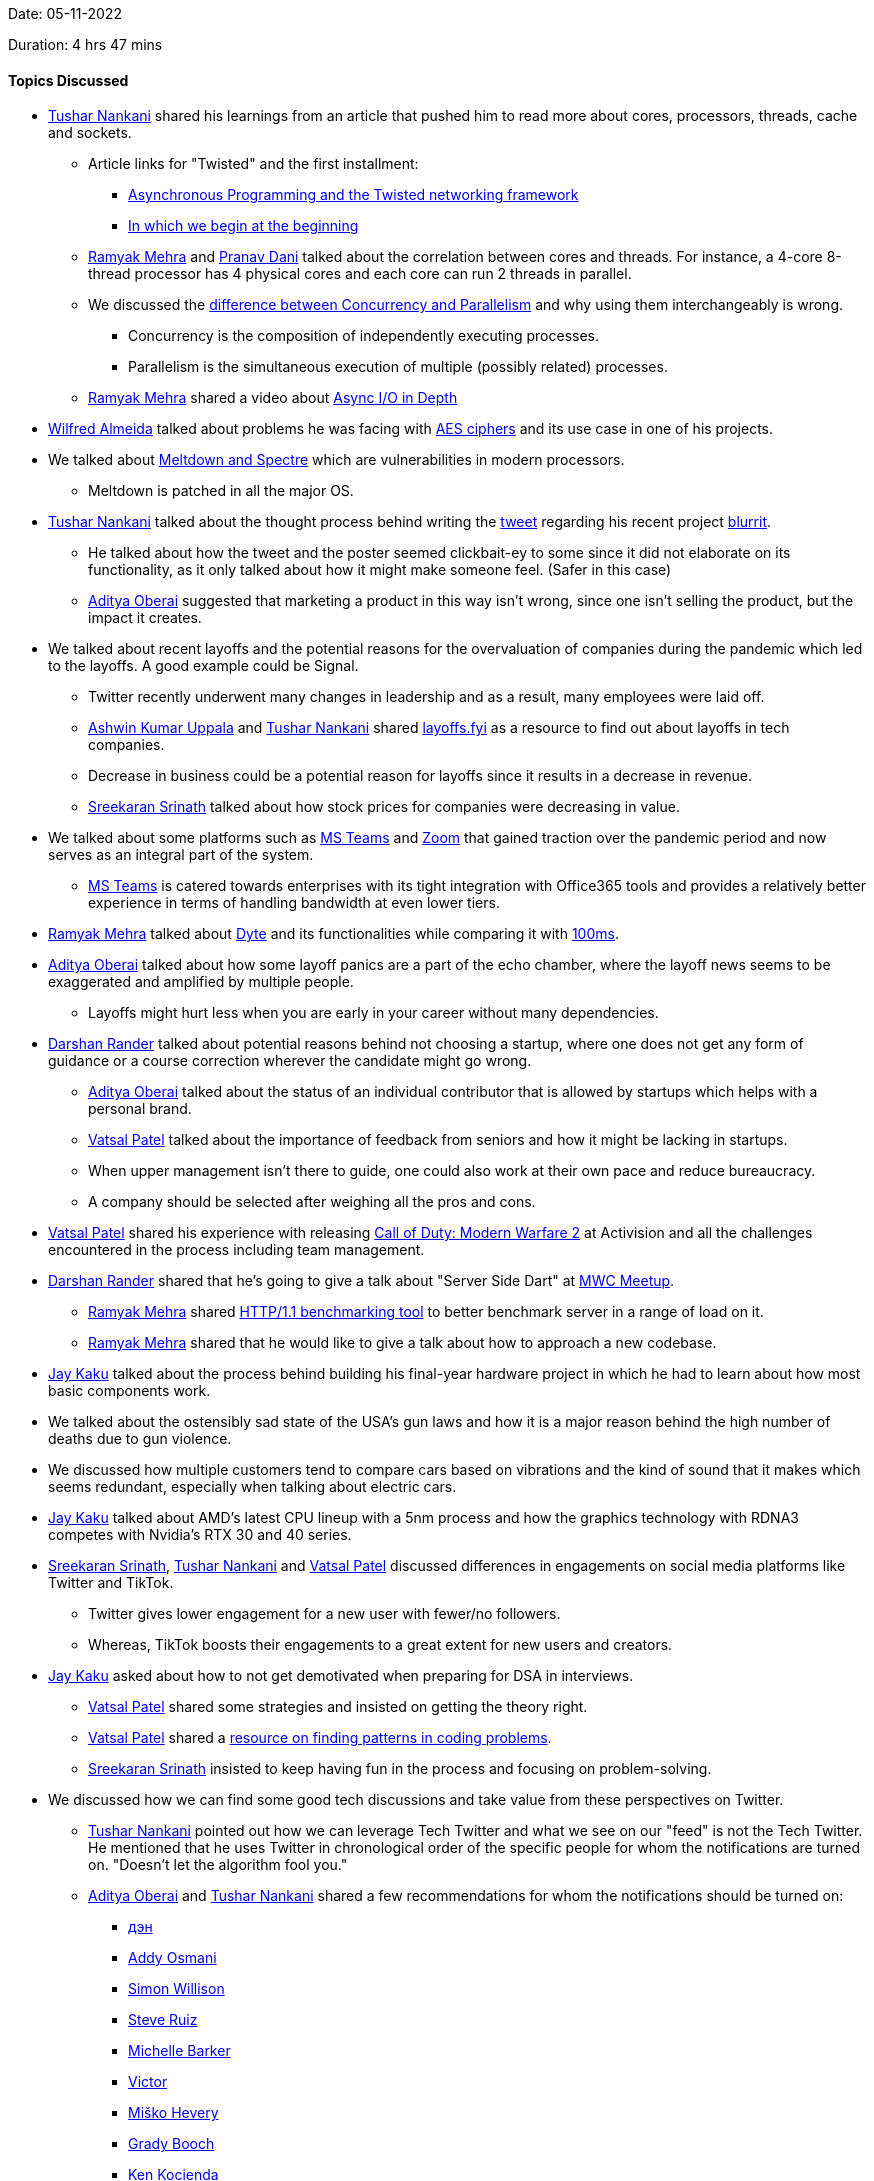 Date: 05-11-2022

Duration: 4 hrs 47 mins

==== Topics Discussed

* link:https://twitter.com/tusharnankanii[Tushar Nankani^] shared his learnings from an article that pushed him to read more about cores, processors, threads, cache and sockets.
    ** Article links for "Twisted" and the first installment: 
        *** link:https://krondo.com/an-introduction-to-asynchronous-programming-and-twisted[Asynchronous Programming and the Twisted networking framework^] 
        *** link:https://krondo.com/in-which-we-begin-at-the-beginning[In which we begin at the beginning^]
    ** link:https://twitter.com/mehraramyak[Ramyak Mehra^] and link:https://twitter.com/PranavDani3[Pranav Dani^] talked about the correlation between cores and threads. For instance, a 4-core 8-thread processor has 4 physical cores and each core can run 2 threads in parallel. 
    ** We discussed the link:https://twitter.com/tusharnankanii/status/1588639999972761600[difference between Concurrency and Parallelism^] and why using them interchangeably is wrong.
        *** Concurrency is the composition of independently executing processes.
        *** Parallelism is the simultaneous execution of multiple (possibly related) processes.
    ** link:https://twitter.com/mehraramyak[Ramyak Mehra^] shared a video about link:https://youtu.be/_3LpJ6I-tzc[Async I/O in Depth^]
* link:https://twitter.com/WilfredAlmeida_[Wilfred Almeida] talked about problems he was facing with link:https://en.wikipedia.org/wiki/Advanced_Encryption_Standard[AES ciphers^] and its use case in one of his projects. 
* We talked about link:https://meltdownattack.com[Meltdown and Spectre^] which are vulnerabilities in modern processors.
    ** Meltdown is patched in all the major OS.
* link:https://twitter.com/tusharnankanii[Tushar Nankani^] talked about the thought process behind writing the link:https://twitter.com/tusharnankanii/status/1579943971648045058[tweet] regarding his recent project link:https://github.com/tusharnankani/blurrit[blurrit^].
    ** He talked about how the tweet and the poster seemed clickbait-ey to some since it did not elaborate on its functionality, as it only talked about how it might make someone feel. (Safer in this case)
    ** link:https://twitter.com/adityaoberai1[Aditya Oberai^] suggested that marketing a product in this way isn't wrong, since one isn't selling the product, but the impact it creates.
* We talked about recent layoffs and the potential reasons for the overvaluation of companies during the pandemic which led to the layoffs. A good example could be Signal.
    ** Twitter recently underwent many changes in leadership and as a result, many employees were laid off.
    ** link:https://twitter.com/ashwinexe[Ashwin Kumar Uppala^] and link:https://twitter.com/tusharnankanii[Tushar Nankani^] shared link:https://layoffs.fyi/[layoffs.fyi^] as a resource to find out about layoffs in tech companies.
    ** Decrease in business could be a potential reason for layoffs since it results in a decrease in revenue.
    ** link:https://twitter.com/skxrxn[Sreekaran Srinath^] talked about how stock prices for companies were decreasing in value.
* We talked about some platforms such as link:https://www.microsoft.com/en-in/microsoft-teams/group-chat-software[MS Teams^] and link:https://zoom.us[Zoom^] that gained traction over the pandemic period and now serves as an integral part of the system.
    ** link:https://www.microsoft.com/en-in/microsoft-teams/group-chat-software[MS Teams^] is catered towards enterprises with its tight integration with Office365 tools and provides a relatively better experience in terms of handling bandwidth at even lower tiers. 
* link:https://twitter.com/mehraramyak[Ramyak Mehra^] talked about link:https://dyte.io[Dyte^] and its functionalities while comparing it with link:https://www.100ms.live[100ms^].
* link:https://twitter.com/adityaoberai1[Aditya Oberai^] talked about how some layoff panics are a part of the echo chamber, where the layoff news seems to be exaggerated and amplified by multiple people.
    ** Layoffs might hurt less when you are early in your career without many dependencies.
* link:https://twitter.com/SirusTweets[Darshan Rander^] talked about potential reasons behind not choosing a startup, where one does not get any form of guidance or a course correction wherever the candidate might go wrong.
    ** link:https://twitter.com/adityaoberai1[Aditya Oberai^] talked about the status of an individual contributor that is allowed by startups which helps with a personal brand.
    ** link:https://twitter.com/guyinthecape[Vatsal Patel^] talked about the importance of feedback from seniors and how it might be lacking in startups.
    ** When upper management isn't there to guide, one could also work at their own pace and reduce bureaucracy.
    ** A company should be selected after weighing all the pros and cons.
* link:https://twitter.com/guyinthecape[Vatsal Patel^] shared his experience with releasing link:https://www.callofduty.com/modernwarfare2[Call of Duty: Modern Warfare 2^] at Activision and all the challenges encountered in the process including team management.
* link:https://twitter.com/SirusTweets[Darshan Rander^] shared that he's going to give a talk about "Server Side Dart" at link:https://www.meetup.com/mumbai-women-coders/events/289400920[MWC Meetup^].
    ** link:https://twitter.com/mehraramyak[Ramyak Mehra^] shared link:https://github.com/mcollina/autocannon[HTTP/1.1 benchmarking tool] to better benchmark server in a range of load on it.
    ** link:https://twitter.com/mehraramyak[Ramyak Mehra^] shared that he would like to give a talk about how to approach a new codebase.
* link:https://twitter.com/kaku_jay[Jay Kaku^] talked about the process behind building his final-year hardware project in which he had to learn about how most basic components work.
* We talked about the ostensibly sad state of the USA's gun laws and how it is a major reason behind the high number of deaths due to gun violence.
* We discussed how multiple customers tend to compare cars based on vibrations and the kind of sound that it makes which seems redundant, especially when talking about electric cars.
* link:https://twitter.com/kaku_jay[Jay Kaku^] talked about AMD's latest CPU lineup with a 5nm process and how the graphics technology with RDNA3 competes with Nvidia's RTX 30 and 40 series. 
* link:https://twitter.com/skxrxn[Sreekaran Srinath^], link:https://twitter.com/tusharnankanii[Tushar Nankani^] and link:https://twitter.com/guyinthecape[Vatsal Patel^] discussed differences in engagements on social media platforms like Twitter and TikTok.
    ** Twitter gives lower engagement for a new user with fewer/no followers.
    ** Whereas, TikTok boosts their engagements to a great extent for new users and creators.
* link:https://twitter.com/kaku_jay[Jay Kaku^] asked about how to not get demotivated when preparing for DSA in interviews.
    ** link:https://twitter.com/guyinthecape[Vatsal Patel^] shared some strategies and insisted on getting the theory right. 
    ** link:https://twitter.com/guyinthecape[Vatsal Patel^] shared a link:https://hackernoon.com/14-patterns-to-ace-any-coding-interview-question-c5bb3357f6ed[resource on finding patterns in coding problems^].
    ** link:https://twitter.com/skxrxn[Sreekaran Srinath^] insisted to keep having fun in the process and focusing on problem-solving.
* We discussed how we can find some good tech discussions and take value from these perspectives on Twitter. 
    ** link:https://twitter.com/tusharnankanii[Tushar Nankani^] pointed out how we can leverage Tech Twitter and what we see on our "feed" is not the Tech Twitter. He mentioned that he uses Twitter in chronological order of the specific people for whom the notifications are turned on. "Doesn't let the algorithm fool you."    
    ** link:https://twitter.com/adityaoberai1[Aditya Oberai^] and link:https://twitter.com/tusharnankanii[Tushar Nankani^] shared a few recommendations for whom the notifications should be turned on: 
        *** link:https://twitter.com/dan_abramov[дэн^]
        *** link:https://twitter.com/addyosmani[Addy Osmani^]
        *** link:https://twitter.com/simonw[Simon Willison^]
        *** link:https://twitter.com/steveruizok[Steve Ruiz^]
        *** link:https://twitter.com/MicheBarks[Michelle Barker^]
        *** link:https://twitter.com/vponamariov[Victor^]
        *** link:https://twitter.com/mhevery[Miško Hevery^]
        *** link:https://twitter.com/Grady_Booch[Grady Booch^]
        *** link:https://twitter.com/kocienda[Ken Kocienda^]
        *** link:https://twitter.com/matteocollina[Matteo Collina^]
        
==== Projects Showcased

* link:https://twitter.com/adityaoberai1[Aditya Oberai^] shared his process of learning frontend where he tried to build a web project for converting English to banana language (Minion language).
    ** Project Demo: link:https://adityaoberai.github.io/banana-speak/[Banana Speak^]
    ** link:https://github.com/adityaoberai/banana-speak[GitHub Repo^]
